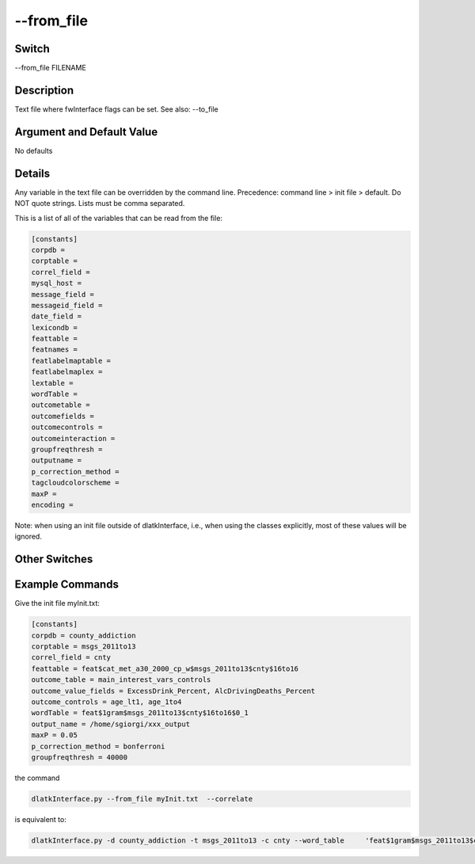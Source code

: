 .. _fwflag_from_file:
===========
--from_file
===========
Switch
======

--from_file FILENAME

Description
===========

Text file where fwInterface flags can be set. See also: --to_file

Argument and Default Value
==========================

No defaults

Details
=======

Any variable in the text file can be overridden by the command line. Precedence: command line > init file > default. Do NOT quote strings. Lists must be comma separated. 

This is a list of all of the variables that can be read from the file:

.. code-block:: bash

	[constants] 
	corpdb = 
	corptable = 
	correl_field = 
	mysql_host = 
	message_field = 
	messageid_field = 
	date_field = 
	lexicondb = 
	feattable = 
	featnames = 
	featlabelmaptable = 
	featlabelmaplex = 
	lextable = 
	wordTable = 
	outcometable = 
	outcomefields = 
	outcomecontrols = 
	outcomeinteraction = 
	groupfreqthresh = 
	outputname = 
	p_correction_method = 
	tagcloudcolorscheme = 
	maxP = 
	encoding = 

Note: when using an init file outside of dlatkInterface, i.e., when using the classes explicitly, most of these values will be ignored. 


Other Switches
==============

Example Commands
================

Give the init file myInit.txt:

.. code-block:: bash

	[constants] 
	corpdb = county_addiction
	corptable = msgs_2011to13
	correl_field = cnty
	feattable = feat$cat_met_a30_2000_cp_w$msgs_2011to13$cnty$16to16
	outcome_table = main_interest_vars_controls
	outcome_value_fields = ExcessDrink_Percent, AlcDrivingDeaths_Percent
	outcome_controls = age_lt1, age_1to4
	wordTable = feat$1gram$msgs_2011to13$cnty$16to16$0_1
	output_name = /home/sgiorgi/xxx_output
	maxP = 0.05
	p_correction_method = bonferroni
	groupfreqthresh = 40000

the command

.. code-block:: bash

	dlatkInterface.py --from_file myInit.txt  --correlate 

is equivalent to:

.. code-block:: bash

	dlatkInterface.py -d county_addiction -t msgs_2011to13 -c cnty --word_table	'feat$1gram$msgs_2011to13$cnty$16to16$0_1' --group_freq_thresh 40000 -f 'feat$cat_met_a30_2000_cp_w$msgs_2011to13$cnty$16to16' --outcome_table main_interest_vars_controls --outcomes ExcessDrink_Percent AlcDrivingDeaths_Percent --controls age_lt1 age_1to4 --correlate --output_name ~/xxx_output --p_value 0.05 --p_correction 'bonferroni'